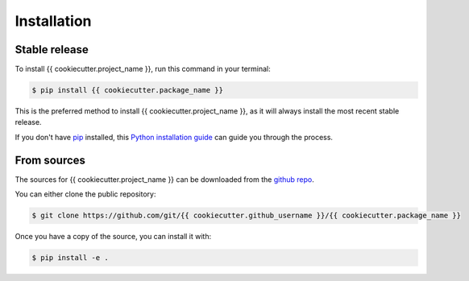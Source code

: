 .. highlight:: shell

============
Installation
============


Stable release
--------------

To install {{ cookiecutter.project_name }}, run this command in your terminal:

.. code-block:: console

    $ pip install {{ cookiecutter.package_name }}

This is the preferred method to install {{ cookiecutter.project_name }}, as it will always install the most recent stable release.

If you don't have `pip`_ installed, this `Python installation guide`_ can guide
you through the process.

.. _pip: https://pip.pypa.io
.. _Python installation guide: http://docs.python-guide.org/en/latest/starting/installation/


From sources
------------

The sources for {{ cookiecutter.project_name }} can be downloaded from the `github repo`_.

You can either clone the public repository:

.. code-block:: console

    $ git clone https://github.com/git/{{ cookiecutter.github_username }}/{{ cookiecutter.package_name }}

Once you have a copy of the source, you can install it with:

.. code-block:: console

    $ pip install -e .


.. _github repo: https://github.com/git/{{ cookiecutter.github_username }}/{{ cookiecutter.package_name }}

